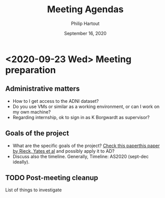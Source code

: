 #+BIND: org-export-use-babel nil
#+TITLE: Meeting Agendas
#+AUTHOR: Philip Hartout
#+EMAIL: <philip.hartout@protonmail.com>
#+DATE: September 16, 2020
#+LATEX_CLASS: article
#+LATEX_CLASS_OPTIONS:[a4paper,12pt,twoside]
#+LaTeX_HEADER:\usepackage[usenames,dvipsnames,figures]{xcolor}
#+LaTeX_HEADER:\usepackage[autostyle]{csquotes}
#+LaTeX_HEADER:\usepackage[final]{pdfpages}
#+LaTeX_HEADER:\usepackage[top=3cm, bottom=3cm, left=3cm, right=3cm]{geometry}
#+LATEX_HEADER_EXTRA:\hypersetup{colorlinks=false, linkcolor=black, citecolor=black, filecolor=black, urlcolor=black}
#+LATEX_HEADER_EXTRA:\newtheorem{definition}{Definition}[section]
#+LATEX_HEADER_EXTRA:\pagestyle{fancy}
#+LATEX_HEADER_EXTRA:\setlength{\headheight}{25pt}
#+LATEX_HEADER_EXTRA:\lhead{\textbf{Philip Hartout}}
#+LATEX_HEADER_EXTRA:\rhead{\textbf{}}
#+LATEX_HEADER_EXTRA:\rfoot{}
#+MACRO: NEWLINE @@latex:\\@@ @@html:<br>@@
#+PROPERTY: header-args :exports both :session python_emacs_session :cache :results value
#+OPTIONS: ^:nil
#+STARTUP: latexpreview
#+LATEX_COMPILER: pdflatexorg-mode restarted

* <2020-09-23 Wed> Meeting preparation
** Administrative matters
- How to I get access to the ADNI dataset?
- Do you use VMs or similar as a working environment, or can I work on
  my own machine?
- Regarding internship, ok to sign in as K Borgwardt as supervisor?
** Goals of the project
- What are the specific goals of the project?
 [[https://arxiv.org/abs/2006.07882][Check this paperthis paper by Rieck, Yates et al]] and possibly apply
  it to AD?
- Discuss also the timeline. Generally, Timeline: AS2020 (sept-dec
  ideally).
** TODO Post-meeting cleanup
List of things to investigate
